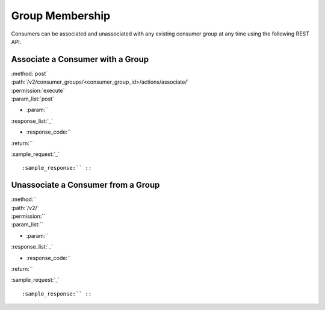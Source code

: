 Group Membership
================

Consumers can be associated and unassociated with any existing consumer group
at any time using the following REST API.

Associate a Consumer with a Group
---------------------------------

| :method:`post`
| :path:`/v2/consumer_groups/<consumer_group_id>/actions/associate/`
| :permission:`execute`
| :param_list:`post`

* :param:``

| :response_list:`_`

* :response_code:``

| :return:``

:sample_request:`_` ::

:sample_response:`` ::




Unassociate a Consumer from a Group
-----------------------------------



| :method:``
| :path:`/v2/`
| :permission:``
| :param_list:``

* :param:``

| :response_list:`_`

* :response_code:``

| :return:``

:sample_request:`_` ::

:sample_response:`` ::
